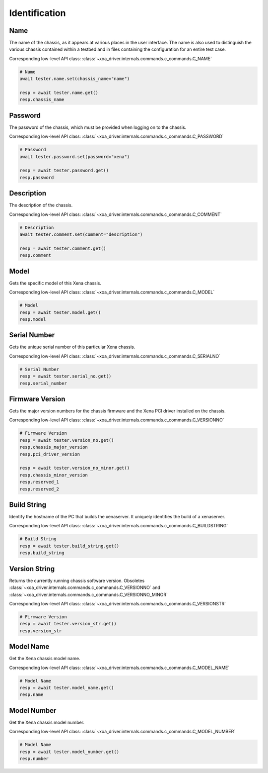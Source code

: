 Identification
=========================

Name
----------
The name of the chassis, as it appears at various places in the user interface.
The name is also used to distinguish the various chassis contained within a
testbed  and in files containing the configuration for an entire test case.

Corresponding low-level API class: :class:`~xoa_driver.internals.commands.c_commands.C_NAME`

.. code-block:: python

    # Name
    await tester.name.set(chassis_name="name")

    resp = await tester.name.get()
    resp.chassis_name

Password
----------
The password of the chassis, which must be provided when logging on to the chassis.

Corresponding low-level API class: :class:`~xoa_driver.internals.commands.c_commands.C_PASSWORD`

.. code-block:: python

    # Password
    await tester.password.set(password="xena")

    resp = await tester.password.get()
    resp.password

Description
-----------
The description of the chassis.

Corresponding low-level API class: :class:`~xoa_driver.internals.commands.c_commands.C_COMMENT`

.. code-block:: python

    # Description
    await tester.comment.set(comment="description")
    
    resp = await tester.comment.get()
    resp.comment

Model
-----------
Gets the specific model of this Xena chassis.

Corresponding low-level API class: :class:`~xoa_driver.internals.commands.c_commands.C_MODEL`

.. code-block:: python

    # Model
    resp = await tester.model.get()
    resp.model

Serial Number
-------------
Gets the unique serial number of this particular Xena chassis.

Corresponding low-level API class: :class:`~xoa_driver.internals.commands.c_commands.C_SERIALNO`

.. code-block:: python

    # Serial Number
    resp = await tester.serial_no.get()
    resp.serial_number

Firmware Version
-----------------
Gets the major version numbers for the chassis firmware and the Xena PCI
driver installed on the chassis.

Corresponding low-level API class: :class:`~xoa_driver.internals.commands.c_commands.C_VERSIONNO`

.. code-block:: python

    # Firmware Version
    resp = await tester.version_no.get()
    resp.chassis_major_version
    resp.pci_driver_version

    resp = await tester.version_no_minor.get()
    resp.chassis_minor_version
    resp.reserved_1
    resp.reserved_2

Build String
------------
Identify the hostname of the PC that builds the xenaserver. It uniquely
identifies the build of a xenaserver.

Corresponding low-level API class: :class:`~xoa_driver.internals.commands.c_commands.C_BUILDSTRING`

.. code-block:: python
    
    # Build String
    resp = await tester.build_string.get()
    resp.build_string

Version String
-----------------
Returns the currently running chassis software version. Obsoletes :class:`~xoa_driver.internals.commands.c_commands.C_VERSIONNO` and :class:`~xoa_driver.internals.commands.c_commands.C_VERSIONNO_MINOR`

Corresponding low-level API class: :class:`~xoa_driver.internals.commands.c_commands.C_VERSIONSTR`

.. code-block:: python

    # Firmware Version
    resp = await tester.version_str.get()
    resp.version_str

Model Name
-----------------
Get the Xena chassis model name.

Corresponding low-level API class: :class:`~xoa_driver.internals.commands.c_commands.C_MODEL_NAME`

.. code-block:: python

    # Model Name
    resp = await tester.model_name.get()
    resp.name

Model Number
-----------------
Get the Xena chassis model number.

Corresponding low-level API class: :class:`~xoa_driver.internals.commands.c_commands.C_MODEL_NUMBER`

.. code-block:: python

    # Model Name
    resp = await tester.model_number.get()
    resp.number